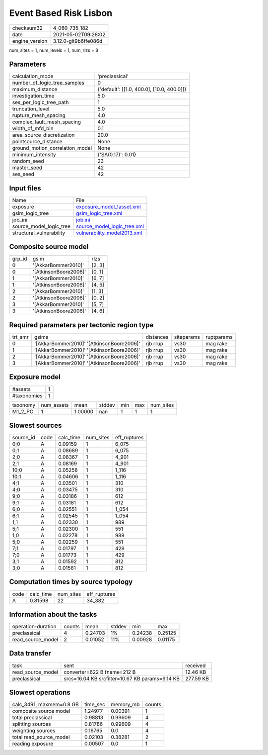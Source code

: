 Event Based Risk Lisbon
=======================

+---------------+---------------------+
| checksum32    |4_060_735_182        |
+---------------+---------------------+
| date          |2021-05-02T09:28:02  |
+---------------+---------------------+
| engine_version|3.12.0-git9b6ffe086d |
+---------------+---------------------+

num_sites = 1, num_levels = 1, num_rlzs = 8

Parameters
----------
+--------------------------------+-------------------------------------------+
| calculation_mode               |'preclassical'                             |
+--------------------------------+-------------------------------------------+
| number_of_logic_tree_samples   |0                                          |
+--------------------------------+-------------------------------------------+
| maximum_distance               |{'default': [[1.0, 400.0], [10.0, 400.0]]} |
+--------------------------------+-------------------------------------------+
| investigation_time             |5.0                                        |
+--------------------------------+-------------------------------------------+
| ses_per_logic_tree_path        |1                                          |
+--------------------------------+-------------------------------------------+
| truncation_level               |5.0                                        |
+--------------------------------+-------------------------------------------+
| rupture_mesh_spacing           |4.0                                        |
+--------------------------------+-------------------------------------------+
| complex_fault_mesh_spacing     |4.0                                        |
+--------------------------------+-------------------------------------------+
| width_of_mfd_bin               |0.1                                        |
+--------------------------------+-------------------------------------------+
| area_source_discretization     |20.0                                       |
+--------------------------------+-------------------------------------------+
| pointsource_distance           |None                                       |
+--------------------------------+-------------------------------------------+
| ground_motion_correlation_model|None                                       |
+--------------------------------+-------------------------------------------+
| minimum_intensity              |{'SA(0.17)': 0.01}                         |
+--------------------------------+-------------------------------------------+
| random_seed                    |23                                         |
+--------------------------------+-------------------------------------------+
| master_seed                    |42                                         |
+--------------------------------+-------------------------------------------+
| ses_seed                       |42                                         |
+--------------------------------+-------------------------------------------+

Input files
-----------
+-------------------------+-------------------------------------------------------------+
| Name                    |File                                                         |
+-------------------------+-------------------------------------------------------------+
| exposure                |`exposure_model_1asset.xml <exposure_model_1asset.xml>`_     |
+-------------------------+-------------------------------------------------------------+
| gsim_logic_tree         |`gsim_logic_tree.xml <gsim_logic_tree.xml>`_                 |
+-------------------------+-------------------------------------------------------------+
| job_ini                 |`job.ini <job.ini>`_                                         |
+-------------------------+-------------------------------------------------------------+
| source_model_logic_tree |`source_model_logic_tree.xml <source_model_logic_tree.xml>`_ |
+-------------------------+-------------------------------------------------------------+
| structural_vulnerability|`vulnerability_model2013.xml <vulnerability_model2013.xml>`_ |
+-------------------------+-------------------------------------------------------------+

Composite source model
----------------------
+-------+---------------------+-------+
| grp_id|gsim                 |rlzs   |
+-------+---------------------+-------+
| 0     |'[AkkarBommer2010]'  |[2, 3] |
+-------+---------------------+-------+
| 0     |'[AtkinsonBoore2006]'|[0, 1] |
+-------+---------------------+-------+
| 1     |'[AkkarBommer2010]'  |[6, 7] |
+-------+---------------------+-------+
| 1     |'[AtkinsonBoore2006]'|[4, 5] |
+-------+---------------------+-------+
| 2     |'[AkkarBommer2010]'  |[1, 3] |
+-------+---------------------+-------+
| 2     |'[AtkinsonBoore2006]'|[0, 2] |
+-------+---------------------+-------+
| 3     |'[AkkarBommer2010]'  |[5, 7] |
+-------+---------------------+-------+
| 3     |'[AtkinsonBoore2006]'|[4, 6] |
+-------+---------------------+-------+

Required parameters per tectonic region type
--------------------------------------------
+--------+-----------------------------------------+---------+----------+-----------+
| trt_smr|gsims                                    |distances|siteparams|ruptparams |
+--------+-----------------------------------------+---------+----------+-----------+
| 0      |'[AkkarBommer2010]' '[AtkinsonBoore2006]'|rjb rrup |vs30      |mag rake   |
+--------+-----------------------------------------+---------+----------+-----------+
| 1      |'[AkkarBommer2010]' '[AtkinsonBoore2006]'|rjb rrup |vs30      |mag rake   |
+--------+-----------------------------------------+---------+----------+-----------+
| 2      |'[AkkarBommer2010]' '[AtkinsonBoore2006]'|rjb rrup |vs30      |mag rake   |
+--------+-----------------------------------------+---------+----------+-----------+
| 3      |'[AkkarBommer2010]' '[AtkinsonBoore2006]'|rjb rrup |vs30      |mag rake   |
+--------+-----------------------------------------+---------+----------+-----------+

Exposure model
--------------
+------------+--+
| #assets    |1 |
+------------+--+
| #taxonomies|1 |
+------------+--+

+---------+----------+-------+------+---+---+----------+
| taxonomy|num_assets|mean   |stddev|min|max|num_sites |
+---------+----------+-------+------+---+---+----------+
| M1_2_PC |1         |1.00000|nan   |1  |1  |1         |
+---------+----------+-------+------+---+---+----------+

Slowest sources
---------------
+----------+----+---------+---------+-------------+
| source_id|code|calc_time|num_sites|eff_ruptures |
+----------+----+---------+---------+-------------+
| 0;0      |A   |0.09159  |1        |6_075        |
+----------+----+---------+---------+-------------+
| 0;1      |A   |0.08689  |1        |6_075        |
+----------+----+---------+---------+-------------+
| 2;0      |A   |0.08367  |1        |4_901        |
+----------+----+---------+---------+-------------+
| 2;1      |A   |0.08169  |1        |4_901        |
+----------+----+---------+---------+-------------+
| 10;0     |A   |0.05258  |1        |1_116        |
+----------+----+---------+---------+-------------+
| 10;1     |A   |0.04606  |1        |1_116        |
+----------+----+---------+---------+-------------+
| 4;1      |A   |0.03501  |1        |310          |
+----------+----+---------+---------+-------------+
| 4;0      |A   |0.03475  |1        |310          |
+----------+----+---------+---------+-------------+
| 9;0      |A   |0.03186  |1        |612          |
+----------+----+---------+---------+-------------+
| 9;1      |A   |0.03181  |1        |612          |
+----------+----+---------+---------+-------------+
| 6;0      |A   |0.02551  |1        |1_054        |
+----------+----+---------+---------+-------------+
| 6;1      |A   |0.02545  |1        |1_054        |
+----------+----+---------+---------+-------------+
| 1;1      |A   |0.02330  |1        |989          |
+----------+----+---------+---------+-------------+
| 5;1      |A   |0.02300  |1        |551          |
+----------+----+---------+---------+-------------+
| 1;0      |A   |0.02278  |1        |989          |
+----------+----+---------+---------+-------------+
| 5;0      |A   |0.02259  |1        |551          |
+----------+----+---------+---------+-------------+
| 7;1      |A   |0.01797  |1        |429          |
+----------+----+---------+---------+-------------+
| 7;0      |A   |0.01773  |1        |429          |
+----------+----+---------+---------+-------------+
| 3;1      |A   |0.01592  |1        |812          |
+----------+----+---------+---------+-------------+
| 3;0      |A   |0.01561  |1        |812          |
+----------+----+---------+---------+-------------+

Computation times by source typology
------------------------------------
+-----+---------+---------+-------------+
| code|calc_time|num_sites|eff_ruptures |
+-----+---------+---------+-------------+
| A   |0.81598  |22       |34_382       |
+-----+---------+---------+-------------+

Information about the tasks
---------------------------
+-------------------+------+-------+------+-------+--------+
| operation-duration|counts|mean   |stddev|min    |max     |
+-------------------+------+-------+------+-------+--------+
| preclassical      |4     |0.24703|1%    |0.24238|0.25125 |
+-------------------+------+-------+------+-------+--------+
| read_source_model |2     |0.01052|11%   |0.00928|0.01175 |
+-------------------+------+-------+------+-------+--------+

Data transfer
-------------
+------------------+-----------------------------------------------+----------+
| task             |sent                                           |received  |
+------------------+-----------------------------------------------+----------+
| read_source_model|converter=622 B fname=212 B                    |12.46 KB  |
+------------------+-----------------------------------------------+----------+
| preclassical     |srcs=16.04 KB srcfilter=10.67 KB params=9.14 KB|277.59 KB |
+------------------+-----------------------------------------------+----------+

Slowest operations
------------------
+-------------------------+--------+---------+-------+
| calc_3491, maxmem=0.8 GB|time_sec|memory_mb|counts |
+-------------------------+--------+---------+-------+
| composite source model  |1.24977 |0.00391  |1      |
+-------------------------+--------+---------+-------+
| total preclassical      |0.98813 |0.99609  |4      |
+-------------------------+--------+---------+-------+
| splitting sources       |0.81786 |0.99609  |4      |
+-------------------------+--------+---------+-------+
| weighting sources       |0.16765 |0.0      |4      |
+-------------------------+--------+---------+-------+
| total read_source_model |0.02103 |0.38281  |2      |
+-------------------------+--------+---------+-------+
| reading exposure        |0.00507 |0.0      |1      |
+-------------------------+--------+---------+-------+